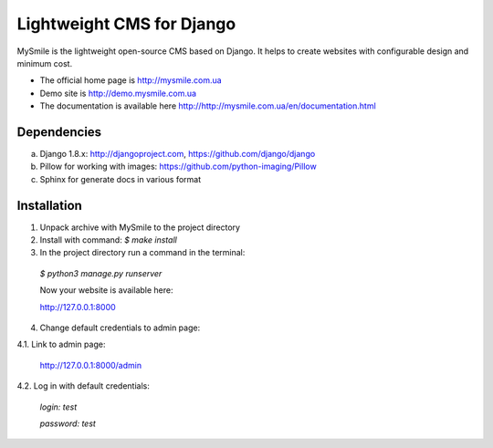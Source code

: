 ===========================
Lightweight CMS for Django
===========================

.. image:: https://badge.fury.io/py/mysmile.svg
    :target: http://badge.fury.io/py/mysmile
.. image:: https://travis-ci.org/MySmile/mysmile.svg?branch=dev
    :target: https://travis-ci.org/MySmile/mysmile   
.. image:: https://coveralls.io/repos/MySmile/mysmile/badge.svg?branch=dev
    :target: https://coveralls.io/r/MySmile/mysmile?branch=dev     

MySmile is the lightweight open-source CMS based on Django. It helps to create websites with configurable design and minimum cost. 

* The official home page is `<http://mysmile.com.ua>`_
* Demo site is `<http://demo.mysmile.com.ua>`_
* The documentation is available here `<http://http://mysmile.com.ua/en/documentation.html>`_

Dependencies
============
a) Django 1.8.x: http://djangoproject.com, https://github.com/django/django
b) Pillow for working with images: https://github.com/python-imaging/Pillow
c) Sphinx for generate docs in various format

Installation
============

1. Unpack archive with MySmile to the project directory

2. Install with command: `$ make install`

3. In the project directory run a command in the terminal: 
    
  `$ python3 manage.py runserver`
    
  Now your website is available here:
	
  `<http://127.0.0.1:8000>`_ 

4. Change default credentials to admin page:

4.1. Link to admin page:
      
  `<http://127.0.0.1:8000/admin>`_
      
4.2. Log in with default credentials:
  
  `login: test` 
  
  `password: test`


